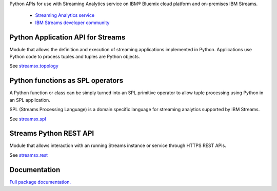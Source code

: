 Python APIs for use with Streaming Analytics service on
IBM® Bluemix cloud platform and on-premises IBM Streams.

 * `Streaming Analytics service <https://console.ng.bluemix.net/catalog/services/streaming-analytics>`_
 * `IBM Streams developer community <https://developer.ibm.com/streamsdev/>`_

Python Application API for Streams
==================================
Module that allows the definition and execution of streaming
applications implemented in Python. Applications use Python code to process
tuples and tuples are Python objects.

See `streamsx.topology <http://ibmstreams.github.io/streamsx.topology/doc/releases/1.7/pythondoc/streamsx.topology.html#module-streamsx.topology>`_

Python functions as SPL operators
=================================
A Python function or class can be simply turned into an SPL primitive operator
to allow tuple processing using Python in an SPL application.

SPL (Streams Processing Language) is a domain specific language for streaming
analytics supported by IBM Streams.

See `streamsx.spl <http://ibmstreams.github.io/streamsx.topology/doc/releases/1.7/pythondoc/streamsx.spl.html#module-streamsx.spl>`_

Streams Python REST API
=======================

Module that allows interaction with an running Streams instance or service
through HTTPS REST APIs.

See `streamsx.rest <http://ibmstreams.github.io/streamsx.topology/doc/releases/1.7/pythondoc/streamsx.rest.html#module-streamsx.rest>`_

Documentation
=============

`Full package documentation. <http://ibmstreams.github.io/streamsx.topology/doc/releases/1.7/pythondoc/index.html>`_




